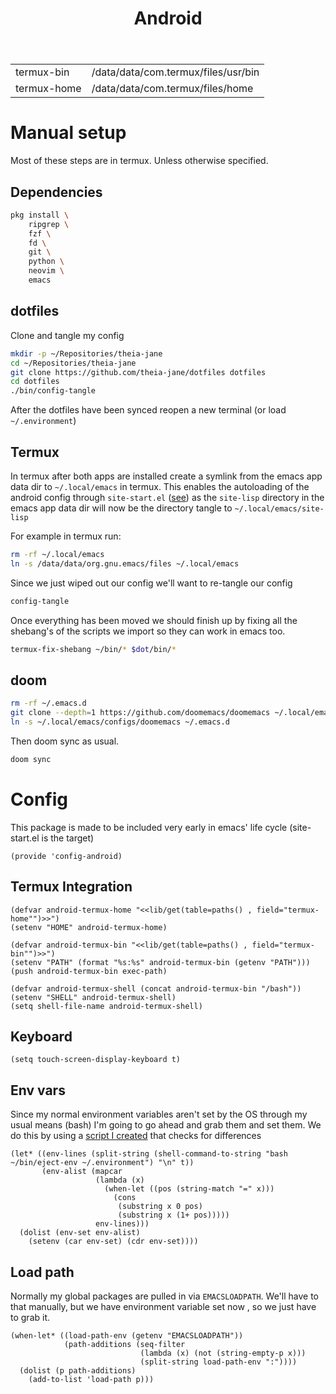 #+title: Android
#+PROPERTY: header-args :tangle-relative 'dir :dir ${HOME}/.local/emacs/site-lisp
#+PROPERTY: header-args:elisp :tangle config-android.el

#+NAME: paths
| termux-bin  | /data/data/com.termux/files/usr/bin |
| termux-home | /data/data/com.termux/files/home    |


* Manual setup
Most of these steps are in termux. Unless otherwise specified.
** Dependencies
#+begin_src bash
pkg install \
    ripgrep \
    fzf \
    fd \
    git \
    python \
    neovim \
    emacs
#+end_src
** dotfiles
Clone and tangle my config
#+begin_src bash
mkdir -p ~/Repositories/theia-jane
cd ~/Repositories/theia-jane
git clone https://github.com/theia-jane/dotfiles dotfiles
cd dotfiles
./bin/config-tangle
#+end_src

After the dotfiles have been synced reopen a new terminal (or load =~/.environment=)

** Termux
In termux after both apps are installed create a symlink from the emacs app data
dir to =~/.local/emacs= in termux. This enables the autoloading of the android config through =site-start.el= ([[file:general.org::*Site start][see]])
as the =site-lisp= directory in the emacs app data dir will now be the directory tangle to =~/.local/emacs/site-lisp=

For example in termux run:
#+begin_src bash
rm -rf ~/.local/emacs
ln -s /data/data/org.gnu.emacs/files ~/.local/emacs
#+end_src

Since we just wiped out our config we'll want to re-tangle our config
#+begin_src bash
config-tangle
#+end_src

Once everything has been moved we should finish up by fixing all the shebang's of the scripts we import so they can work in emacs too.
#+begin_src bash
termux-fix-shebang ~/bin/* $dot/bin/*
#+end_src

** doom
#+begin_src bash
rm -rf ~/.emacs.d
git clone --depth=1 https://github.com/doomemacs/doomemacs ~/.local/emacs/configs/doomemacs
ln -s ~/.local/emacs/configs/doomemacs ~/.emacs.d
#+end_src

Then doom sync as usual.
#+begin_src bash
doom sync
#+end_src

* Config
This package is made to be included very early in emacs' life cycle (site-start.el is the target)
#+begin_src elisp
(provide 'config-android)
#+end_src

** Termux Integration
#+NAME: termux-integration
#+begin_src elisp
(defvar android-termux-home "<<lib/get(table=paths() , field="termux-home"")>>")
(setenv "HOME" android-termux-home)

(defvar android-termux-bin "<<lib/get(table=paths() , field="termux-bin"")>>")
(setenv "PATH" (format "%s:%s" android-termux-bin (getenv "PATH")))
(push android-termux-bin exec-path)

(defvar android-termux-shell (concat android-termux-bin "/bash"))
(setenv "SHELL" android-termux-shell)
(setq shell-file-name android-termux-shell)
#+end_src

** Keyboard
#+NAME: keyboard-settings
#+begin_src
(setq touch-screen-display-keyboard t)
#+end_src
** Env vars
Since my normal environment variables aren't set by the OS through my usual means (bash) I'm going to go ahead and grab them and set them. We do this by using a [[file:~/Repositories/theia-jane/dotfiles/tools/shell.org::*eject environment][script I created]] that checks for differences
#+begin_src elisp
(let* ((env-lines (split-string (shell-command-to-string "bash ~/bin/eject-env ~/.environment") "\n" t))
       (env-alist (mapcar
                   (lambda (x)
                     (when-let ((pos (string-match "=" x)))
                       (cons
                        (substring x 0 pos)
                        (substring x (1+ pos)))))
                   env-lines)))
  (dolist (env-set env-alist)
    (setenv (car env-set) (cdr env-set))))
#+end_src
** Load path
Normally my global packages are pulled in via =EMACSLOADPATH=. We'll have to that manually, but we have environment variable set now , so we just have to grab it.
#+begin_src elisp
(when-let* ((load-path-env (getenv "EMACSLOADPATH"))
            (path-additions (seq-filter
                             (lambda (x) (not (string-empty-p x)))
                             (split-string load-path-env ":"))))
  (dolist (p path-additions)
    (add-to-list 'load-path p)))
#+end_src
